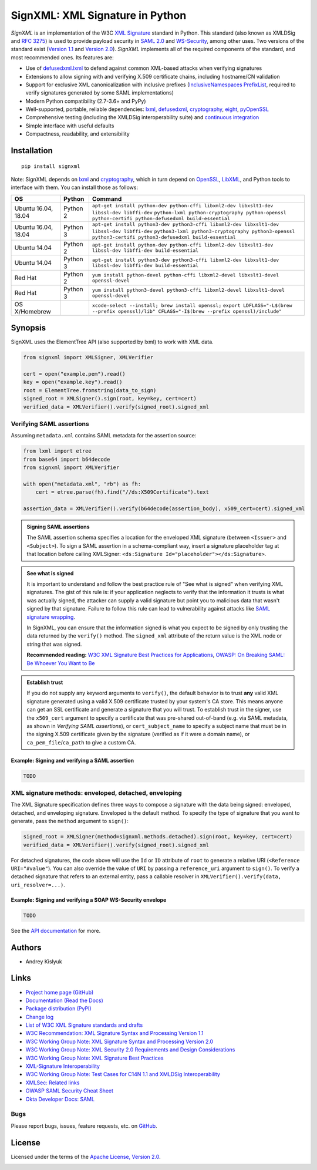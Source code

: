 SignXML: XML Signature in Python
================================

*SignXML* is an implementation of the W3C `XML Signature <http://en.wikipedia.org/wiki/XML_Signature>`_ standard in
Python. This standard (also known as XMLDSig and `RFC 3275 <http://www.ietf.org/rfc/rfc3275.txt>`_) is used to provide
payload security in `SAML 2.0 <http://en.wikipedia.org/wiki/SAML_2.0>`_ and
`WS-Security <https://en.wikipedia.org/wiki/WS-Security>`_, among other uses. Two versions of the standard exist
(`Version 1.1 <http://www.w3.org/TR/xmldsig-core1/>`_ and `Version 2.0 <http://www.w3.org/TR/xmldsig-core2>`_).
*SignXML* implements all of the required components of the standard, and most recommended ones. Its features are:

* Use of `defusedxml.lxml <https://bitbucket.org/tiran/defusedxml>`_ to defend against common XML-based attacks when
  verifying signatures
* Extensions to allow signing with and verifying X.509 certificate chains, including hostname/CN validation
* Support for exclusive XML canonicalization with inclusive prefixes (`InclusiveNamespaces PrefixList
  <http://www.w3.org/TR/xml-exc-c14n/#def-InclusiveNamespaces-PrefixList>`_, required to verify signatures generated by
  some SAML implementations)
* Modern Python compatibility (2.7-3.6+ and PyPy)
* Well-supported, portable, reliable dependencies: `lxml <https://github.com/lxml/lxml>`_, `defusedxml
  <https://bitbucket.org/tiran/defusedxml>`_, `cryptography <https://github.com/pyca/cryptography>`_, `eight
  <https://github.com/kislyuk/eight>`_, `pyOpenSSL <https://github.com/pyca/pyopenssl>`_
* Comprehensive testing (including the XMLDSig interoperability suite) and `continuous integration
  <https://travis-ci.org/XML-Security/signxml>`_
* Simple interface with useful defaults
* Compactness, readability, and extensibility

Installation
------------
::

    pip install signxml

Note: SignXML depends on `lxml <https://github.com/lxml/lxml>`_ and `cryptography
<https://github.com/pyca/cryptography>`_, which in turn depend on `OpenSSL <https://www.openssl.org/>`_, `LibXML
<http://xmlsoft.org/>`_, and Python tools to interface with them. You can install those as follows:

+--------------+---------+-------------------------------------------------------------------------------------------------------------+
| OS           | Python  | Command                                                                                                     |
+==============+=========+=============================================================================================================+
| Ubuntu 16.04,| Python 2| ``apt-get install python-dev python-cffi libxml2-dev libxslt1-dev libssl-dev libffi-dev``                   |
| 18.04        |         | ``python-lxml python-cryptography python-openssl python-certifi python-defusedxml build-essential``         |
+--------------+---------+-------------------------------------------------------------------------------------------------------------+
| Ubuntu 16.04,| Python 3| ``apt-get install python3-dev python3-cffi libxml2-dev libxslt1-dev libssl-dev libffi-dev``                 |
| 18.04        |         | ``python3-lxml python3-cryptography python3-openssl python3-certifi python3-defusedxml build-essential``    |
+--------------+---------+-------------------------------------------------------------------------------------------------------------+
| Ubuntu 14.04 | Python 2| ``apt-get install python-dev python-cffi libxml2-dev libxslt1-dev libssl-dev libffi-dev build-essential``   |
+--------------+---------+-------------------------------------------------------------------------------------------------------------+
| Ubuntu 14.04 | Python 3| ``apt-get install python3-dev python3-cffi libxml2-dev libxslt1-dev libssl-dev libffi-dev build-essential`` |
+--------------+---------+-------------------------------------------------------------------------------------------------------------+
| Red Hat      | Python 2| ``yum install python-devel python-cffi libxml2-devel libxslt1-devel openssl-devel``                         |
+--------------+---------+-------------------------------------------------------------------------------------------------------------+
| Red Hat      | Python 3| ``yum install python3-devel python3-cffi libxml2-devel libxslt1-devel openssl-devel``                       |
+--------------+---------+-------------------------------------------------------------------------------------------------------------+
| OS X/Homebrew|         | ``xcode-select --install; brew install openssl;``                                                           |
|              |         | ``export LDFLAGS="-L$(brew --prefix openssl)/lib" CFLAGS="-I$(brew --prefix openssl)/include"``             |
+--------------+---------+-------------------------------------------------------------------------------------------------------------+

Synopsis
--------

SignXML uses the ElementTree API (also supported by lxml) to work with XML data.

.. code-block:: python

    from signxml import XMLSigner, XMLVerifier

    cert = open("example.pem").read()
    key = open("example.key").read()
    root = ElementTree.fromstring(data_to_sign)
    signed_root = XMLSigner().sign(root, key=key, cert=cert)
    verified_data = XMLVerifier().verify(signed_root).signed_xml

.. _verifying-saml-assertions:

Verifying SAML assertions
~~~~~~~~~~~~~~~~~~~~~~~~~

Assuming ``metadata.xml`` contains SAML metadata for the assertion source:

.. code-block:: python

    from lxml import etree
    from base64 import b64decode
    from signxml import XMLVerifier

    with open("metadata.xml", "rb") as fh:
        cert = etree.parse(fh).find("//ds:X509Certificate").text

    assertion_data = XMLVerifier().verify(b64decode(assertion_body), x509_cert=cert).signed_xml

.. admonition:: Signing SAML assertions

 The SAML assertion schema specifies a location for the enveloped XML signature (between ``<Issuer>`` and
 ``<Subject>``). To sign a SAML assertion in a schema-compliant way, insert a signature placeholder tag at that location
 before calling XMLSigner: ``<ds:Signature Id="placeholder"></ds:Signature>``.

.. admonition:: See what is signed

 It is important to understand and follow the best practice rule of "See what is signed" when verifying XML
 signatures. The gist of this rule is: if your application neglects to verify that the information it trusts is
 what was actually signed, the attacker can supply a valid signature but point you to malicious data that wasn't signed
 by that signature. Failure to follow this rule can lead to vulnerability against attacks like
 `SAML signature wrapping <https://www.usenix.org/system/files/conference/usenixsecurity12/sec12-final91.pdf>`_.

 In SignXML, you can ensure that the information signed is what you expect to be signed by only trusting the
 data returned by the ``verify()`` method. The ``signed_xml`` attribute of the return value is the XML node or string that
 was signed.

 **Recommended reading:** `W3C XML Signature Best Practices for Applications <http://www.w3.org/TR/xmldsig-bestpractices/#practices-applications>`_, `OWASP: On Breaking SAML: Be Whoever You Want to Be <https://www.owasp.org/images/2/28/Breaking_SAML_Be_Whoever_You_Want_to_Be_-_Juraj_Somorovsky%2BChristian_Mainka.pdf>`_

.. admonition:: Establish trust

 If you do not supply any keyword arguments to ``verify()``, the default behavior is to trust **any** valid XML
 signature generated using a valid X.509 certificate trusted by your system's CA store. This means anyone can
 get an SSL certificate and generate a signature that you will trust. To establish trust in the signer, use the
 ``x509_cert`` argument to specify a certificate that was pre-shared out-of-band (e.g. via SAML metadata, as
 shown in *Verifying SAML assertions*), or ``cert_subject_name`` to specify a
 subject name that must be in the signing X.509 certificate given by the signature (verified as if it were a
 domain name), or ``ca_pem_file``/``ca_path`` to give a custom CA.

Example: Signing and verifying a SAML assertion
"""""""""""""""""""""""""""""""""""""""""""""""

.. code-block:: python

    TODO

XML signature methods: enveloped, detached, enveloping
~~~~~~~~~~~~~~~~~~~~~~~~~~~~~~~~~~~~~~~~~~~~~~~~~~~~~~
The XML Signature specification defines three ways to compose a signature with the data being signed: enveloped,
detached, and enveloping signature. Enveloped is the default method. To specify the type of signature that you want to
generate, pass the ``method`` argument to ``sign()``:

.. code-block:: python

    signed_root = XMLSigner(method=signxml.methods.detached).sign(root, key=key, cert=cert)
    verified_data = XMLVerifier().verify(signed_root).signed_xml

For detached signatures, the code above will use the ``Id`` or ``ID`` attribute of ``root`` to generate a relative URI
(``<Reference URI="#value"``). You can also override the value of ``URI`` by passing a ``reference_uri`` argument to
``sign()``. To verify a detached signature that refers to an external entity, pass a callable resolver in
``XMLVerifier().verify(data, uri_resolver=...)``.

Example: Signing and verifying a SOAP WS-Security envelope
""""""""""""""""""""""""""""""""""""""""""""""""""""""""""

.. code-block:: python

    TODO

See the `API documentation <https://signxml.readthedocs.io/en/latest/#id4>`_ for more.

Authors
-------
* Andrey Kislyuk

Links
-----
* `Project home page (GitHub) <https://github.com/XML-Security/signxml>`_
* `Documentation (Read the Docs) <https://signxml.readthedocs.io/en/latest/>`_
* `Package distribution (PyPI) <https://pypi.python.org/pypi/signxml>`_
* `Change log <https://github.com/XML-Security/signxml/blob/master/Changes.rst>`_
* `List of W3C XML Signature standards and drafts <http://www.w3.org/TR/#tr_XML_Signature>`_
* `W3C Recommendation: XML Signature Syntax and Processing Version 1.1 <http://www.w3.org/TR/xmldsig-core1>`_
* `W3C Working Group Note: XML Signature Syntax and Processing Version 2.0 <http://www.w3.org/TR/xmldsig-core2>`_
* `W3C Working Group Note: XML Security 2.0 Requirements and Design Considerations <https://www.w3.org/TR/2013/NOTE-xmlsec-reqs2-20130411/>`_
* `W3C Working Group Note: XML Signature Best Practices <http://www.w3.org/TR/xmldsig-bestpractices/>`_
* `XML-Signature Interoperability <http://www.w3.org/Signature/2001/04/05-xmldsig-interop.html>`_
* `W3C Working Group Note: Test Cases for C14N 1.1 and XMLDSig Interoperability <http://www.w3.org/TR/xmldsig2ed-tests/>`_
* `XMLSec: Related links <https://www.aleksey.com/xmlsec/related.html>`_
* `OWASP SAML Security Cheat Sheet <https://www.owasp.org/index.php/SAML_Security_Cheat_Sheet>`_
* `Okta Developer Docs: SAML <https://developer.okta.com/standards/SAML/>`_

Bugs
~~~~
Please report bugs, issues, feature requests, etc. on `GitHub <https://github.com/XML-Security/signxml/issues>`_.

License
-------
Licensed under the terms of the `Apache License, Version 2.0 <http://www.apache.org/licenses/LICENSE-2.0>`_.

.. image:: https://img.shields.io/travis/XML-Security/signxml.svg
        :target: https://travis-ci.org/XML-Security/signxml
.. image:: https://codecov.io/github/XML-Security/signxml/coverage.svg?branch=master
        :target: https://codecov.io/github/XML-Security/signxml?branch=master
.. image:: https://img.shields.io/pypi/v/signxml.svg
        :target: https://pypi.python.org/pypi/signxml
.. image:: https://img.shields.io/pypi/l/signxml.svg
        :target: https://pypi.python.org/pypi/signxml
.. image:: https://readthedocs.org/projects/signxml/badge/?version=latest
        :target: https://signxml.readthedocs.io/
